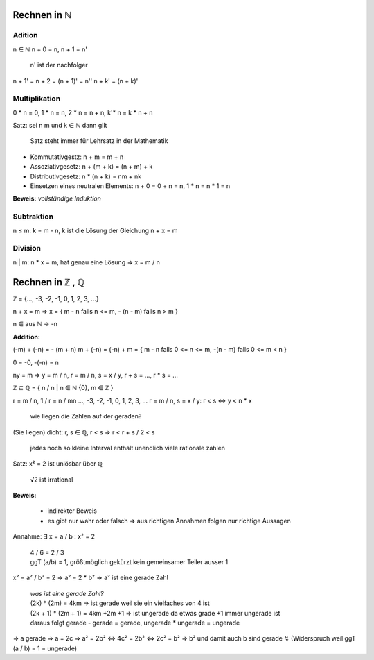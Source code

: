 *************
Rechnen in ℕ
*************

Adition
=======

n ∈ ℕ
n + 0 = n,
n + 1 = n'

    n' ist der nachfolger

n + 1' = n + 2 = (n + 1)' = n''
n + k' = (n + k)'

Multiplikation
==============

0 * n = 0, 1 * n = n, 2 * n = n + n, k'* n = k * n + n


Satz: sei n m und k ∈  ℕ dann gilt

    Satz steht immer für Lehrsatz in der Mathematik

- Kommutativgestz: n + m = m + n
- Assoziativgesetz: n + (m + k) = (n + m) + k
- Distributivgesetz: n * (n + k) = nm + nk
- Einsetzen eines neutralen Elements: n + 0 = 0 + n = n, 1 * n = n * 1 = n

**Beweis:** *vollständige Induktion*

Subtraktion
===========

n ≤ m: k = m - n, k ist die Lösung der Gleichung n + x = m

Division
========

n | m: n * x = m, hat genau eine Lösung => x = m / n

*****************
Rechnen in ℤ , ℚ
*****************

ℤ = {…, -3, -2, -1, 0, 1, 2, 3, …}

n + x = m => x = { m - n falls n <= m, - (n - m) falls n > m }

n ∈ aus ℕ -> -n

**Addition:**

(-m) + (-n) = - (m + n)
m + (-n) = (-n) + m = { m - n falls 0 <= n <= m, -(n - m) falls 0 <= m < n }

0 = -0, -(-n) = n

ny = m => y = m / n, r = m / n, s = x / y, r + s = …, r * s = …

ℤ ⊆ ℚ = { n / n | n ∈ ℕ \ {0}, m ∈ ℤ }


r = m / n, 1 / r = n / mn     …, -3, -2, -1, 0, 1, 2, 3, …
r = m / n, s = x / y:       r < s <=> y < n * x

    wie liegen die Zahlen auf der geraden?

(Sie liegen) dicht: r, s ∈ ℚ, r < s => r < r + s / 2 < s

    jedes noch so kleine Interval enthält unendlich viele rationale zahlen

Satz: x² = 2 ist unlösbar über ℚ

    √2 ist irrational

**Beweis:**

    - indirekter Beweis
    - es gibt nur wahr oder falsch => aus richtigen Annahmen folgen nur richtige Aussagen

Annahme: ∃ x = a / b : x² = 2

    | 4 / 6 = 2 / 3
    | ggT (a/b) = 1, größtmöglich gekürzt kein gemeinsamer Teiler ausser 1

x² = a² / b² = 2 => a² = 2 * b² => a² ist eine gerade Zahl

    | *was ist eine gerade Zahl?*
    | (2k) * (2m) = 4km => ist gerade weil sie ein vielfaches von 4 ist
    | (2k + 1) * (2m + 1) = 4km +2m +1 => ist ungerade da etwas grade +1 immer ungerade ist
    | daraus folgt gerade - gerade = gerade, ungerade * ungerade = ungerade

=> a gerade => a = 2c
=> a² = 2b² <=> 4c² = 2b² <=> 2c² = b²
=> b² und damit auch b sind gerade ↯ (Widerspruch weil ggT (a / b) = 1 = ungerade)


